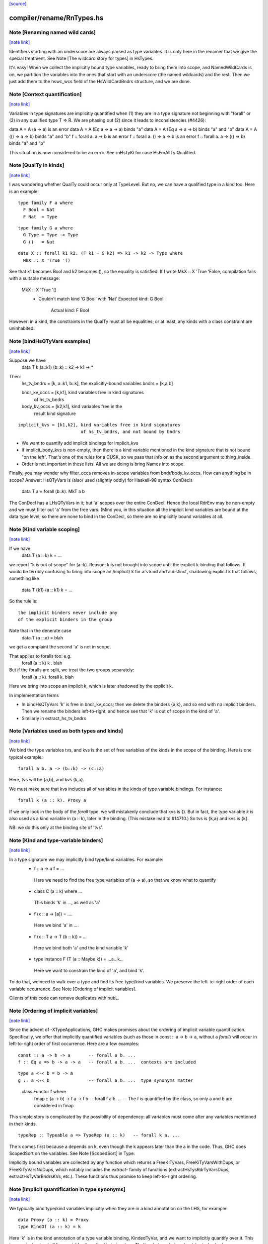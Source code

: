 `[source] <https://gitlab.haskell.org/ghc/ghc/tree/master/compiler/rename/RnTypes.hs>`_

compiler/rename/RnTypes.hs
==========================


Note [Renaming named wild cards]
~~~~~~~~~~~~~~~~~~~~~~~~~~~~~~~~

`[note link] <https://gitlab.haskell.org/ghc/ghc/tree/master/compiler/rename/RnTypes.hs#L279>`__

Identifiers starting with an underscore are always parsed as type variables.
It is only here in the renamer that we give the special treatment.
See Note [The wildcard story for types] in HsTypes.

It's easy!  When we collect the implicitly bound type variables, ready
to bring them into scope, and NamedWildCards is on, we partition the
variables into the ones that start with an underscore (the named
wildcards) and the rest. Then we just add them to the hswc_wcs field
of the HsWildCardBndrs structure, and we are done.



Note [Context quantification]
~~~~~~~~~~~~~~~~~~~~~~~~~~~~~

`[note link] <https://gitlab.haskell.org/ghc/ghc/tree/master/compiler/rename/RnTypes.hs#L349>`__

Variables in type signatures are implicitly quantified
when (1) they are in a type signature not beginning
with "forall" or (2) in any qualified type T => R.
We are phasing out (2) since it leads to inconsistencies
(#4426):

data A = A (a -> a)           is an error
data A = A (Eq a => a -> a)   binds "a"
data A = A (Eq a => a -> b)   binds "a" and "b"
data A = A (() => a -> b)     binds "a" and "b"
f :: forall a. a -> b         is an error
f :: forall a. () => a -> b   is an error
f :: forall a. a -> (() => b) binds "a" and "b"

This situation is now considered to be an error. See rnHsTyKi for case
HsForAllTy Qualified.



Note [QualTy in kinds]
~~~~~~~~~~~~~~~~~~~~~~

`[note link] <https://gitlab.haskell.org/ghc/ghc/tree/master/compiler/rename/RnTypes.hs#L368>`__

I was wondering whether QualTy could occur only at TypeLevel.  But no,
we can have a qualified type in a kind too. Here is an example:

::

  type family F a where
    F Bool = Nat
    F Nat  = Type

..

::

  type family G a where
    G Type = Type -> Type
    G ()   = Nat

..

::

  data X :: forall k1 k2. (F k1 ~ G k2) => k1 -> k2 -> Type where
    MkX :: X 'True '()

..

See that k1 becomes Bool and k2 becomes (), so the equality is
satisfied. If I write MkX :: X 'True 'False, compilation fails with a
suitable message:

  MkX :: X 'True '()
    • Couldn't match kind ‘G Bool’ with ‘Nat’
      Expected kind: G Bool
        Actual kind: F Bool

However: in a kind, the constraints in the QualTy must all be
equalities; or at least, any kinds with a class constraint are
uninhabited.



Note [bindHsQTyVars examples]
~~~~~~~~~~~~~~~~~~~~~~~~~~~~~

`[note link] <https://gitlab.haskell.org/ghc/ghc/tree/master/compiler/rename/RnTypes.hs#L855>`__

Suppose we have
   data T k (a::k1) (b::k) :: k2 -> k1 -> *

Then:
  hs_tv_bndrs = [k, a::k1, b::k], the explicitly-bound variables
  bndrs       = [k,a,b]

  bndr_kv_occs = [k,k1], kind variables free in kind signatures
                         of hs_tv_bndrs

  body_kv_occs = [k2,k1], kind variables free in the
                          result kind signature

::

  implicit_kvs = [k1,k2], kind variables free in kind signatures
                          of hs_tv_bndrs, and not bound by bndrs

..

* We want to quantify add implicit bindings for implicit_kvs

* If implicit_body_kvs is non-empty, then there is a kind variable
  mentioned in the kind signature that is not bound "on the left".
  That's one of the rules for a CUSK, so we pass that info on
  as the second argument to thing_inside.

* Order is not important in these lists.  All we are doing is
  bring Names into scope.

Finally, you may wonder why filter_occs removes in-scope variables
from bndr/body_kv_occs.  How can anything be in scope?  Answer:
HsQTyVars is /also/ used (slightly oddly) for Haskell-98 syntax
ConDecls
   data T a = forall (b::k). MkT a b
The ConDecl has a LHsQTyVars in it; but 'a' scopes over the entire
ConDecl.  Hence the local RdrEnv may be non-empty and we must filter
out 'a' from the free vars.  (Mind you, in this situation all the
implicit kind variables are bound at the data type level, so there
are none to bind in the ConDecl, so there are no implicitly bound
variables at all.



Note [Kind variable scoping]
~~~~~~~~~~~~~~~~~~~~~~~~~~~~

`[note link] <https://gitlab.haskell.org/ghc/ghc/tree/master/compiler/rename/RnTypes.hs#L895>`__

If we have
  data T (a :: k) k = ...
we report "k is out of scope" for (a::k).  Reason: k is not brought
into scope until the explicit k-binding that follows.  It would be
terribly confusing to bring into scope an /implicit/ k for a's kind
and a distinct, shadowing explicit k that follows, something like
  data T {k1} (a :: k1) k = ...

So the rule is:

::

   the implicit binders never include any
   of the explicit binders in the group

..

Note that in the denerate case
  data T (a :: a) = blah
we get a complaint the second 'a' is not in scope.

That applies to foralls too: e.g.
   forall (a :: k) k . blah

But if the foralls are split, we treat the two groups separately:
   forall (a :: k). forall k. blah
Here we bring into scope an implicit k, which is later shadowed
by the explicit k.

In implementation terms

* In bindHsQTyVars 'k' is free in bndr_kv_occs; then we delete
  the binders {a,k}, and so end with no implicit binders.  Then we
  rename the binders left-to-right, and hence see that 'k' is out of
  scope in the kind of 'a'.

* Similarly in extract_hs_tv_bndrs



Note [Variables used as both types and kinds]
~~~~~~~~~~~~~~~~~~~~~~~~~~~~~~~~~~~~~~~~~~~~~

`[note link] <https://gitlab.haskell.org/ghc/ghc/tree/master/compiler/rename/RnTypes.hs#L931>`__

We bind the type variables tvs, and kvs is the set of free variables of the
kinds in the scope of the binding. Here is one typical example:

::

   forall a b. a -> (b::k) -> (c::a)

..

Here, tvs will be {a,b}, and kvs {k,a}.

We must make sure that kvs includes all of variables in the kinds of type
variable bindings. For instance:

::

   forall k (a :: k). Proxy a

..

If we only look in the body of the `forall` type, we will mistakenly conclude
that kvs is {}. But in fact, the type variable `k` is also used as a kind
variable in (a :: k), later in the binding. (This mistake lead to #14710.)
So tvs is {k,a} and kvs is {k}.

NB: we do this only at the binding site of 'tvs'.



Note [Kind and type-variable binders]
~~~~~~~~~~~~~~~~~~~~~~~~~~~~~~~~~~~~~

`[note link] <https://gitlab.haskell.org/ghc/ghc/tree/master/compiler/rename/RnTypes.hs#L1430>`__

In a type signature we may implicitly bind type/kind variables. For example:
  *   f :: a -> a
      f = ...
    Here we need to find the free type variables of (a -> a),
    so that we know what to quantify

  *   class C (a :: k) where ...
    This binds 'k' in ..., as well as 'a'

  *   f (x :: a -> [a]) = ....
    Here we bind 'a' in ....

  *   f (x :: T a -> T (b :: k)) = ...
    Here we bind both 'a' and the kind variable 'k'

  *   type instance F (T (a :: Maybe k)) = ...a...k...
    Here we want to constrain the kind of 'a', and bind 'k'.

To do that, we need to walk over a type and find its free type/kind variables.
We preserve the left-to-right order of each variable occurrence.
See Note [Ordering of implicit variables].

Clients of this code can remove duplicates with nubL.



Note [Ordering of implicit variables]
~~~~~~~~~~~~~~~~~~~~~~~~~~~~~~~~~~~~~

`[note link] <https://gitlab.haskell.org/ghc/ghc/tree/master/compiler/rename/RnTypes.hs#L1456>`__

Since the advent of -XTypeApplications, GHC makes promises about the ordering
of implicit variable quantification. Specifically, we offer that implicitly
quantified variables (such as those in const :: a -> b -> a, without a `forall`)
will occur in left-to-right order of first occurrence. Here are a few examples:

::

  const :: a -> b -> a       -- forall a b. ...
  f :: Eq a => b -> a -> a   -- forall a b. ...  contexts are included

..

::

  type a <-< b = b -> a
  g :: a <-< b               -- forall a b. ...  type synonyms matter

..

  class Functor f where
    fmap :: (a -> b) -> f a -> f b   -- forall f a b. ...
    -- The f is quantified by the class, so only a and b are considered in fmap

This simple story is complicated by the possibility of dependency: all variables
must come after any variables mentioned in their kinds.

::

  typeRep :: Typeable a => TypeRep (a :: k)   -- forall k a. ...

..

The k comes first because a depends on k, even though the k appears later than
the a in the code. Thus, GHC does ScopedSort on the variables.
See Note [ScopedSort] in Type.

Implicitly bound variables are collected by any function which returns a
FreeKiTyVars, FreeKiTyVarsWithDups, or FreeKiTyVarsNoDups, which notably
includes the `extract-` family of functions (extractHsTysRdrTyVarsDups,
extractHsTyVarBndrsKVs, etc.).
These functions thus promise to keep left-to-right ordering.



Note [Implicit quantification in type synonyms]
~~~~~~~~~~~~~~~~~~~~~~~~~~~~~~~~~~~~~~~~~~~~~~~

`[note link] <https://gitlab.haskell.org/ghc/ghc/tree/master/compiler/rename/RnTypes.hs#L1488>`__

We typically bind type/kind variables implicitly when they are in a kind
annotation on the LHS, for example:

::

  data Proxy (a :: k) = Proxy
  type KindOf (a :: k) = k

..

Here 'k' is in the kind annotation of a type variable binding, KindedTyVar, and
we want to implicitly quantify over it.  This is easy: just extract all free
variables from the kind signature. That's what we do in extract_hs_tv_bndrs_kvs

By contrast, on the RHS we can't simply collect *all* free variables. Which of
the following are allowed?

::

  type TySyn1 = a :: Type
  type TySyn2 = 'Nothing :: Maybe a
  type TySyn3 = 'Just ('Nothing :: Maybe a)
  type TySyn4 = 'Left a :: Either Type a

..

After some design deliberations (see non-taken alternatives below), the answer
is to reject TySyn1 and TySyn3, but allow TySyn2 and TySyn4, at least for now.
We implicitly quantify over free variables of the outermost kind signature, if
one exists:

  * In TySyn1, the outermost kind signature is (:: Type), and it does not have
    any free variables.
  * In TySyn2, the outermost kind signature is (:: Maybe a), it contains a
    free variable 'a', which we implicitly quantify over.
  * In TySyn3, there is no outermost kind signature. The (:: Maybe a) signature
    is hidden inside 'Just.
  * In TySyn4, the outermost kind signature is (:: Either Type a), it contains
    a free variable 'a', which we implicitly quantify over. That is why we can
    also use it to the left of the double colon: 'Left a

The logic resides in extractHsTyRdrTyVarsKindVars. We use it both for type
synonyms and type family instances.

This is something of a stopgap solution until we can explicitly bind invisible
type/kind variables:

::

  type TySyn3 :: forall a. Maybe a
  type TySyn3 @a = 'Just ('Nothing :: Maybe a)

..



Note [Implicit quantification in type synonyms: non-taken alternatives]
~~~~~~~~~~~~~~~~~~~~~~~~~~~~~~~~~~~~~~~~~~~~~~~~~~~~~~~~~~~~~~~~~~~~~~~

`[note link] <https://gitlab.haskell.org/ghc/ghc/tree/master/compiler/rename/RnTypes.hs#L1532>`__

Alternative I: No quantification
--------------------------------
We could offer no implicit quantification on the RHS, accepting none of the
TySyn<N> examples. The user would have to bind the variables explicitly:

::

  type TySyn1 a = a :: Type
  type TySyn2 a = 'Nothing :: Maybe a
  type TySyn3 a = 'Just ('Nothing :: Maybe a)
  type TySyn4 a = 'Left a :: Either Type a

..

However, this would mean that one would have to specify 'a' at call sites every
time, which could be undesired.

Alternative II: Indiscriminate quantification
---------------------------------------------
We could implicitly quantify over all free variables on the RHS just like we do
on the LHS. Then we would infer the following kinds:

::

  TySyn1 :: forall {a}. Type
  TySyn2 :: forall {a}. Maybe a
  TySyn3 :: forall {a}. Maybe (Maybe a)
  TySyn4 :: forall {a}. Either Type a

..

This would work fine for TySyn<2,3,4>, but TySyn1 is clearly bogus: the variable
is free-floating, not fixed by anything.

Alternative III: reportFloatingKvs
----------------------------------
We could augment Alternative II by hunting down free-floating variables during
type checking. While viable, this would mean we'd end up accepting this:

::

  data Prox k (a :: k)
  type T = Prox k

..


See Note [Kind and type-variable binders]
These lists are guaranteed to preserve left-to-right ordering of
the types the variables were extracted from. See also
Note [Ordering of implicit variables].

